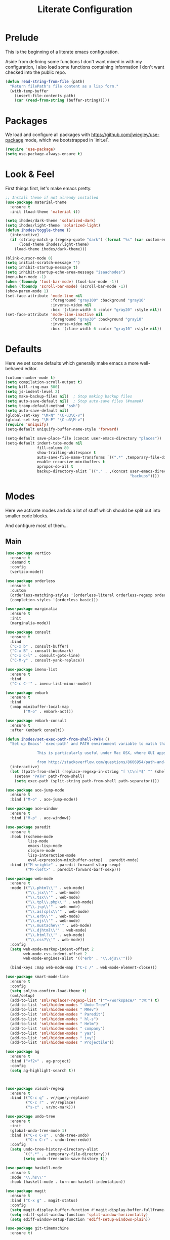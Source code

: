 #+TITLE: Literate Configuration

* Prelude

  This is the beginning of a literate emacs configuration.

  Aside from defining some functions I don't want mixed in with my
  configuration, I also load some functions containing information I don't want
  checked into the public repo.

  #+name: prelude
  #+BEGIN_SRC emacs-lisp :tangle no
    (defun read-string-from-file (path)
      "Return filePath's file content as a lisp form."
      (with-temp-buffer
        (insert-file-contents path)
        (car (read-from-string (buffer-string)))))
  #+END_SRC

* Packages

  We load and configure all packages with
  [[https://github.com/jwiegley/use-package]] mode, which we bootstrapped
  in `init.el`.

  #+name: packages
  #+BEGIN_SRC emacs-lisp :tangle no
    (require 'use-package)
    (setq use-package-always-ensure t)
  #+END_SRC


* Look & Feel

  First things first, let's make emacs pretty.

  #+name: look-and-feel
  #+BEGIN_SRC emacs-lisp :tangle no
    ;; Install theme if not already installed
    (use-package material-theme
      :ensure t
      :init (load-theme 'material t))

    (setq ihodes/dark-theme 'solarized-dark)
    (setq ihodes/light-theme 'solarized-light)
    (defun ihodes/toggle-theme ()
      (interactive)
      (if (string-match-p (regexp-quote "dark") (format "%s" (car custom-enabled-themes)))
          (load-theme ihodes/light-theme)
        (load-theme ihodes/dark-theme)))

    (blink-cursor-mode 0)
    (setq initial-scratch-message "")
    (setq inhibit-startup-message t)
    (setq inhibit-startup-echo-area-message "isaachodes")
    (menu-bar-mode -1)
    (when (fboundp 'tool-bar-mode) (tool-bar-mode -1))
    (when (fboundp 'scroll-bar-mode) (scroll-bar-mode -1))
    (show-paren-mode 1)
    (set-face-attribute 'mode-line nil
                        :foreground "gray100" :background "gray10"
                        :inverse-video nil
                        :box '(:line-width 6 :color "gray20" :style nil))
    (set-face-attribute 'mode-line-inactive nil
                        :foreground "gray30" :background "gray10"
                        :inverse-video nil
                        :box '(:line-width 6 :color "gray10" :style nil))
  #+END_SRC

* Defaults

  Here we set some defaults which generally make emacs a more well-behaved
  editor.

  #+name: defaults
  #+BEGIN_SRC emacs-lisp :tangle no
    (column-number-mode t)
    (setq compilation-scroll-output t)
    (setq kill-ring-max 500)
    (setq js-indent-level 2)
    (setq make-backup-files nil)  ; Stop making backup files
    (setq auto-save-default nil)  ; Stop auto-save files (#name#)
    (setq tramp-default-method "ssh")
    (setq auto-save-default nil)
    (global-set-key "\M-N" "\C-u3\C-v")
    (global-set-key "\M-P" "\C-u3\M-v")
    (require 'uniquify)
    (setq-default uniquify-buffer-name-style 'forward)

    (setq-default save-place-file (concat user-emacs-directory "places"))
    (setq-default indent-tabs-mode nil
                  fill-column 80
                  show-trailing-whitespace t
                  auto-save-file-name-transforms `((".*" ,temporary-file-directory t))
                  enable-recursive-minibuffers t
                  apropos-do-all t
                  backup-directory-alist `(("." . ,(concat user-emacs-directory
                                                           "backups"))))
  #+END_SRC
* Modes

  Here we activate modes and do a lot of stuff which should be split out into
  smaller code blocks.

  And configure most of them...

** Main
  #+name: modes
  #+BEGIN_SRC emacs-lisp :tangle no
    (use-package vertico
      :ensure t
      :demand t
      :config
      (vertico-mode))

    (use-package orderless
      :ensure t
      :custom
      (orderless-matching-styles '(orderless-literal orderless-regexp orderless-initialism))
      (completion-styles '(orderless basic)))

    (use-package marginalia
      :ensure t
      :init
      (marginalia-mode))

    (use-package consult
      :ensure t
      :bind
      ("C-x b" . consult-buffer)
      ("C-x B" . consult-bookmark)
      ("C-x C-l" . consult-goto-line)
      ("C-M-y" . consult-yank-replace))

    (use-package imenu-list
      :ensure t
      :bind
      ("C-c C-'" . imenu-list-minor-mode))

    (use-package embark
      :ensure t
      :bind
      (:map minibuffer-local-map
            ("M-o" . embark-act)))

    (use-package embark-consult
      :ensure t
      :after (embark consult))

    (defun ihodes/set-exec-path-from-shell-PATH ()
      "Set up Emacs' `exec-path' and PATH environment variable to match that used by the user's shell.

                  This is particularly useful under Mac OSX, where GUI apps are not started from a shell.

                  from http://stackoverflow.com/questions/8606954/path-and-exec-path-set-but-emacs-does-not-find-executable"
      (interactive)
      (let ((path-from-shell (replace-regexp-in-string "[ \t\n]*$" "" (shell-command-to-string "$SHELL --login -i -c 'echo $PATH'"))))
        (setenv "PATH" path-from-shell)
        (setq exec-path (split-string path-from-shell path-separator))))

    (use-package ace-jump-mode
      :ensure t
      :bind ("M-o" . ace-jump-mode))

    (use-package ace-window
      :ensure t
      :bind ("M-p" . ace-window))

    (use-package paredit
      :ensure t
      :hook ((scheme-mode
              lisp-mode
              emacs-lisp-mode
              clojure-mode
              lisp-interaction-mode
              eval-expression-minibuffer-setup) . paredit-mode)
      :bind (("M-<right>" . paredit-forward-slurp-sexp)
             ("M-<left>" . paredit-forward-barf-sexp)))

    (use-package web-mode
      :ensure t
      :mode (("\\.phtml\\'" . web-mode)
             ("\\.jsx\\'" . web-mode)
             ("\\.tsx\\'" . web-mode)
             ("\\.tpl\\.php\\'" . web-mode)
             ("\\.jsp\\'" . web-mode)
             ("\\.as[cp]x\\'" . web-mode)
             ("\\.erb\\'" . web-mode)
             ("\\.ejs\\'" . web-mode)
             ("\\.mustache\\'" . web-mode)
             ("\\.djhtml\\'" . web-mode)
             ("\\.html?\\'" . web-mode)
             ("\\.css?\\'" . web-mode))
      :config
      (setq web-mode-markup-indent-offset 2
            web-mode-css-indent-offset 2
            web-mode-engines-alist '(("erb" . "\\.ejs\\'")))

      (bind-keys :map web-mode-map ("C-c /" . web-mode-element-close)))

    (use-package smart-mode-line
      :ensure t
      :config
      (setq sml/no-confirm-load-theme t)
      (sml/setup)
      (add-to-list 'sml/replacer-regexp-list '("^~/workspace/" ":W:") t)
      (add-to-list 'sml/hidden-modes " Undo-Tree")
      (add-to-list 'sml/hidden-modes " MRev")
      (add-to-list 'sml/hidden-modes " Paredit")
      (add-to-list 'sml/hidden-modes " hl-s")
      (add-to-list 'sml/hidden-modes " Helm")
      (add-to-list 'sml/hidden-modes " company")
      (add-to-list 'sml/hidden-modes " yas")
      (add-to-list 'sml/hidden-modes " ivy")
      (add-to-list 'sml/hidden-modes " Projectile"))

    (use-package ag
      :ensure t
      :bind ("<f2>" . ag-project)
      :config
      (setq ag-highlight-search t))



    (use-package visual-regexp
      :ensure t
      :bind (("C-c q" . vr/query-replace)
             ("C-c r" . vr/replace)
             ("s-c" . vr/mc-mark)))

    (use-package undo-tree
      :ensure t
      :init
      (global-undo-tree-mode 1)
      :bind (("C-x C-u" . undo-tree-undo)
             ("C-x C-r" . undo-tree-redo))
      :config
      (setq undo-tree-history-directory-alist
            `((".*" . ,temporary-file-directory)))
            (setq undo-tree-auto-save-history t))

    (use-package haskell-mode
      :ensure t
      :mode "\\.hs\\'"
      :hook (haskell-mode . turn-on-haskell-indentation))

    (use-package magit
      :ensure t
      :bind ("C-x g" . magit-status)
      :config
      (setq magit-display-buffer-function #'magit-display-buffer-fullframe-status-v1)
      (setq ediff-split-window-function 'split-window-horizontally)
      (setq ediff-window-setup-function 'ediff-setup-windows-plain))

    (use-package git-timemachine
      :ensure t)

    (use-package projectile
      :ensure t
      :bind ("s-p" . projectile-commander)
      :config
      (projectile-mode +1)
      (setq projectile-mode-line-prefix " @:")
      (setq projectile-mode-line-function '(lambda () (format " @:%s" (projectile-project-name)))))

    (use-package rainbow-delimiters
      :ensure t
      :hook (prog-mode . rainbow-delimiters-mode))

    (use-package yasnippet :ensure t)

    (use-package lsp-bridge
      :after (markdown-mode yasnippet)
      :init (yas-global-mode 1)
      :ensure '(lsp-bridge
                :host github
                :repo "manateelazycat/lsp-bridge"
                :files (:defaults "*.el" "*.py" "acm" "core" "langserver" "multiserver" "resources" "icons")
                :build (:not compile))
      :config
      (defun enable-lsp-bridge ()
        ;; This finds the langserver.json config file at current project root
        ;; (i.e. the dir where .git is) and uses that to configure and get the right
        ;; paths. e.g. in ~/ihodes.github.io I have a jedi.json filej. This bypasses
        ;; the challenges of workjing in venvs by just manually setting the venv's
        ;; python instance and editing the path.
        (interactive)
        (when-let* ((project (project-current))
                    (project-root (nth 2 project)))
          (setq-local lsp-bridge-user-langserver-dir project-root
                      lsp-bridge-user-multiserver-dir project-root))
        (global-lsp-bridge-mode))
      (enable-lsp-bridge)
      (setq lsp-bridge-python-command "python3")
      (setq lsp-bridge-python-lsp-server "jedi"))
  #+END_SRC

  Finally we quick'n'dirtily set some little text modes.

  #+name: modes-el
  #+BEGIN_SRC emacs-lisp :tangle no
    (defvar ihodes/text-modes
      '(("\\.avpr?\\'" . js-mode)
        ("\\.avdl?\\'" . c-mode)
        ("\\.yml\\'" . yaml-mode)
        ("\\.markdown\\'" . gfm-mode)
        ("\\.md\\'" . gfm-mode)))

    (dolist (mm ihodes/text-modes)
      (add-to-list 'auto-mode-alist mm))

    ;; https://github.com/purcell/exec-path-from-shell
    (use-package exec-path-from-shell
      :ensure t
      :config
      (when (memq window-system '(mac ns))
        (exec-path-from-shell-initialize)))

    (add-hook 'sql-interactive-mode-hook '(lambda () (toggle-truncate-lines t)))
  #+END_SRC

** Journal & Notes

I use emacs + markdown to journal and take notes. This is synced via Dropbox so
that I can 1) have my notes saved somewhere safe and 2) view and edit notes on
my mobile device.

deft and markdown-mode do much of the heavy lifting here. I use local checkouts
so that I can pick up my modifications to these libraries as soon as I need
them.

#+name: journaling
#+BEGIN_SRC emacs-lisp :tangle no
  (use-package visual-fill-column
    :ensure t
    :config
    (setq visual-fill-column-width 80)
    (setq visual-fill-column-center-text nil)
    
    ;; Create a more aggressive fix for visual-fill-column
    (defun ihodes/reset-visual-fill-column (&optional _ignored)
      "Hard reset visual-fill-column mode to ensure proper width.
  The optional argument is ignored, allowing this to be used in hooks."
      (when visual-fill-column-mode
        (visual-fill-column-mode -1)
        (setq-local visual-fill-column-width 80)
        (visual-fill-column-mode 1)))
    
    ;; Connect our reset function to text scaling
    (advice-add 'text-scale-adjust :after 'ihodes/reset-visual-fill-column)
    
    ;; Also connect it to window size changes
    (add-hook 'window-size-change-functions 'ihodes/reset-visual-fill-column)
    
    ;; Our main function for setting up text files
    (defun ihodes/activate-visual-line-mode-for-notes ()
      "Activate soft line-wrapping when inside a text file."
      (interactive)
      (when (and buffer-file-name
                 (or (string-match "\\.txt\\'" buffer-file-name)
                     (string-match "\\.md\\'" buffer-file-name)))
        (visual-line-mode 1)
        (adaptive-wrap-prefix-mode 1)
        (setq-local visual-fill-column-width 80)
        (visual-fill-column-mode 1)))
    
    (add-hook 'find-file-hook 'ihodes/activate-visual-line-mode-for-notes)
    
    ;; Make our manual trigger also use the fixed approach
    :bind
    ("C-c C-\\" . (lambda ()
                    (interactive)
                    (visual-line-mode 1)
                    (adaptive-wrap-prefix-mode 1)
                    (setq-local visual-fill-column-width 80)
                    (visual-fill-column-mode -1)
                    (visual-fill-column-mode 1))))

  (use-package adaptive-wrap
    :ensure t)



  ;; Diagnostic function to understand what's happening
  (defun ihodes/visual-fill-diagnostics ()
    "Print diagnostic information about visual-fill-column."
    (interactive)
    (message "DIAGNOSTICS:")
    (message "  Buffer: %s" (buffer-name))
    (message "  visual-fill-column-mode active: %s" visual-fill-column-mode)
    (message "  visual-fill-column-width: %s" visual-fill-column-width)
    (message "  fill-column: %s" fill-column)
    (message "  Text scale: %s" text-scale-mode-amount)
    (message "  Window width: %s" (window-width))
    (message "  Calculated width: %s" 
             (if visual-fill-column-mode
                 (visual-fill-column--window-max-text-width)
               "Not calculated (mode inactive)")))

  ;; Bind this to a key for testing
  (global-set-key (kbd "C-c C-d") 'ihodes/visual-fill-diagnostics)


  (defun ihodes/simple-visual-fill-fix (&rest _)
    "Simple fix for visual-fill-column after text scaling."
    (when visual-fill-column-mode
      ;; First get current window width
      (let ((current-window-width (window-width)))
        ;; Ensure visual-fill-column doesn't exceed window width
        (setq-local visual-fill-column-width 
                    (min 80 (- current-window-width 5)))
        ;; Force recalculation
        (visual-fill-column-mode -1)
        (visual-fill-column-mode 1))))

  ;; Remove previous advice if it exists
  (advice-remove 'text-scale-adjust #'ihodes/fix-visual-fill-column-after-text-scale)

  ;; Add new advice
  (advice-add 'text-scale-adjust :after #'ihodes/simple-visual-fill-fix)
#+END_SRC

** Org

Very rudimentary customization of ~org-mode~.

#+name: org-mode
#+BEGIN_SRC emacs-lisp :tangle no
  (setq org-src-fontify-natively nil)

  (defun ihodes/org-link-at-point ()
    "Return the link of the org-link at point."
    (interactive)
    (let* ((el (org-element-context))
           (map (org-element-map el)))
      (message (org-element-property :link map))))

  (use-package org
    :ensure nil
    :bind
    (("C-c i" . ispell)
     ("M-I" . org-toggle-inline-images)
     ("M-i" . org-toggle-image-in-org)
     ("C-M-c" . ihodes/org-link-at-point)))

  ;; Define org-toggle-image-in-org as a replacement for org-toggle-inline-image
  (defun org-toggle-image-in-org ()
    "Toggle the image at point."
    (interactive)
    (let ((context (org-element-context)))
      (when (eq (org-element-type context) 'link)
        (org-toggle-inline-images))))

#+END_SRC

** Javascript / Typescript
  #+name: modes-ts
  #+BEGIN_SRC emacs-lisp :tangle no
    ;; TypeScript support
    (use-package typescript-mode
      :ensure t
      :mode "\\.ts\\'")

    ;; Add TypeScript to web-mode
    (add-to-list 'auto-mode-alist '("\\.tsx\\'" . web-mode))
  #+END_SRC

** Clojure settings

Clojure-mode is useful for ~.edn~, ~.cljs~, and ~.cljx~ files as well.

  #+name: modes-cl
  #+BEGIN_SRC emacs-lisp :tangle no
    (dolist (mm '(("\\.edn\\'" . clojure-mode)
                  ("\\.cljs\\'" . clojure-mode)
                  ("\\.cljx\\'" . clojure-mode)))
      (add-to-list 'auto-mode-alist mm))

    ;; CIDER - the Clojure Interactive Development Environment
    (use-package cider
      :ensure t
      :defer t
      :config
      (add-hook 'cider-mode-hook 'eldoc-mode)
      (add-hook 'cider-repl-mode-hook 'paredit-mode)
      (setq nrepl-hide-special-buffers t)
      (setq cider-auto-select-error-buffer t))
  #+END_SRC

Some common Clojure functions look better with different indentation, so we set
those here.

  #+name: modes-el2
  #+BEGIN_SRC emacs-lisp :tangle no
    (use-package clojure-mode
      :ensure t
      :config
      (define-clojure-indent
        (defroutes 'defun)
        (GET 2)
        (POST 2)
        (PUT 2)
        (DELETE 2)
        (HEAD 2)
        (ANY 2)
        (context 2)
        (form-to 1)
        (match 1)
        (are 2)
        (select 1)
        (insert 1)
        (update 1)
        (delete 1)
        (run* 1)
        (fresh 1)
        (extend-freeze 2)
        (extend-thaw 1)))
  #+END_SRC

** Misc
   #+name: misc
   #+BEGIN_SRC emacs-lisp :tangle no

     ;; YAML mode
     (use-package yaml-mode
       :ensure t
       :mode "\\.ya?ml\\'")
   #+END_SRC

* Gittit
  ~gittit~ is a little library I wrote to connect local files to GitHub repos.

  These are our utility functions.

  #+name: gittit
  #+BEGIN_SRC emacs-lisp :tangle no
    (defun gittit:base-github-url ()
      (let* ((git-url (shell-command-to-string "git config --get remote.origin.url"))
             (http-url (replace-regexp-in-string "git@" "" git-url))
             (http-url (replace-regexp-in-string "\.git" "" http-url))
             (http-url (replace-regexp-in-string ":" "/" http-url))
             (http-url (replace-regexp-in-string "\n" "" http-url)))
        http-url))

    (defun gittit:current-branch-name ()
      (replace-regexp-in-string "\n" "" (shell-command-to-string "git rev-parse --abbrev-ref HEAD")))

    (defun gittit:parent-directory (dir)
      (unless (equal "/" dir)
        (file-name-directory (directory-file-name dir))))

    (defun gittit:base-git-directory (filename)
      (let ((base-dir (file-name-directory filename)))
        (if (file-exists-p (concat base-dir ".git"))
          base-dir
          (gittit:base-git-directory (gittit:parent-directory base-dir)))))

    (defun gittit:github-url-for-file (filename)
      (format "http://%s/blob/%s/%s"
              (gittit:base-github-url)
              (gittit:current-branch-name)
              (replace-regexp-in-string (gittit:base-git-directory filename) "" filename)))

    (defun gittit:github-url-for-line (filename start &optional end)
      (format (concat (gittit:github-url-for-file filename) (if end "#L%s-L%s" "#L%s"))
              start
              end))
  #+END_SRC

  These are the public exports:

  #+name: gittit2
  #+BEGIN_SRC emacs-lisp :tangle no
    (defun github-url-for-line  (filename start &optional end)
      "Returns, echoes, and kills the GitHub URL for FILENAME between START and optionally END."
      (interactive (cons (buffer-file-name)
                         (if (use-region-p)
                            (list (region-beginning) (region-end))
                            (list (point)))))
      (let* ((url (gittit:github-url-for-file filename))
             (start-line (1+ (count-lines 1 start)))
             (url (if end
                      (format "%s#L%s-L%s" url start-line (count-lines 1 end))
                      (format "%s#L%s" url start-line))))
        (kill-new url)
        (message url)
        url))

    (defun browse-github-url-for-line (filename start &optional end)
      "Navigate to the GitHub URL for FILENAME between START and optionally END."
      (interactive (cons (buffer-file-name)
                         (if (use-region-p)
                            (list (region-beginning) (region-end))
                            (list (point)))))
      (browse-url (if end (github-url-for-line filename start end)
                    (github-url-for-line filename start))))
  #+END_SRC

  Under the [[http://www.apache.org/licenses/LICENSE-2.0.html][Apache 2.0 License]].

* Misc. Functions

  A bunch of little utility functions created here and elsewhere.
  #+name: functions
  #+BEGIN_SRC emacs-lisp :tangle no
    (defun clear-shell-buffer ()
      "Clear the current buffer"
      (interactive)
      (let ((comint-buffer-maximum-size 0))
         (comint-truncate-buffer)))

    (defun osx:copy-region (start end)
      "Copy the region to OSX's clipboard."
      (interactive (list (region-beginning) (region-end)))
      (shell-command-on-region start end "pbcopy")
      (message "Copied to OSX clipboard!"))

    (defun osx:paste ()
      "Copy the region to OSX's clipboard."
      (interactive)
      (insert (shell-command-to-string "pbpaste"))
      (message "Pasted from OSX clipboard!"))

    (defun osx:copy-kill ()
      "Copy the current kill text to OSX's clipboard."
      (interactive)
      (with-temp-buffer
        (yank)
        (shell-command-on-region 1 (point-max) "pbcopy")))

    (defun set-exec-path-from-shell-PATH ()
      (let ((path-from-shell (replace-regexp-in-string
                              "[ \t\n]*$"
                              ""
                              (shell-command-to-string "$SHELL --login -i -c 'echo $PATH'"))))
        (setenv "PATH" path-from-shell)
        (setq eshell-path-env path-from-shell) ; for eshell users
        (setq exec-path (split-string path-from-shell path-separator))))

    ;;http://emacsredux.com/blog/2013/05/22/smarter-navigation-to-the-beginning-of-a-line/
    (defun smarter-move-beginning-of-line (arg)
      "Move point back to indentation of beginning of line.

    Move point to the first non-whitespace character on this line.
    If point is already there, move to the beginning of the line.
    Effectively toggle between the first non-whitespace character and
    the beginning of the line.

    If ARG is not nil or 1, move forward ARG - 1 lines first.  If
    point reaches the beginning or end of the buffer, stop there."
      (interactive "^p")
      (setq arg (or arg 1))

      ;; Move lines first
      (when (/= arg 1)
        (let ((line-move-visual nil))
          (forward-line (1- arg))))

      (let ((orig-point (point)))
        (back-to-indentation)
        (when (= orig-point (point))
          (move-beginning-of-line 1))))

    (defun endless/load-gh-pulls-mode ()
      "Start `magit-gh-pulls-mode' only after a manual request."
      (interactive)
      (require 'magit-gh-pulls)
      (add-hook 'magit-mode-hook 'turn-on-magit-gh-pulls)
      (magit-gh-pulls-mode 1)
      (magit-gh-pulls-reload))

    (defun revert-this-buffer ()
      (interactive)
      (revert-buffer nil t t)
      (message (concat "Reverted buffer " (buffer-name))))

    (defun opam-env ()
      (interactive nil)
      (dolist (var (car (read-from-string
                         (shell-command-to-string "opam config env --sexp"))))
        (setenv (car var) (cadr var)))
      (setq exec-path (append (parse-colon-path (getenv "PATH"))
                              (list exec-directory))))
  #+END_SRC
* Bindings

  Global and some mode-specific bindings that need to be cleaned up.

  #+name: bindings
  #+BEGIN_SRC emacs-lisp :tangle no
    (bind-keys ("<f1>" . gptel)
               ("<f3>" . occur)
               ("<f5>" . calc)
               ("<f6>" . revert-this-buffer)
               ("C-c M-w" . whitespace-mode)
               ("M-j" . (lambda () (interactive) (join-line -1)))
               ("C-x t" . (lambda () (interactive) (insert "TODO(ihodes): ")))
               ("C-x w" . delete-trailing-whitespace)
               ("C-x C-d" . ido-dired)
               ("C-c C-e" . eval-buffer)
               ("C-x C-b" . ibuffer)
               ("C-x C-l" . goto-line)
               ("C-s" . isearch-forward-regexp)
               ("C-r" . isearch-backward-regexp)
               ("s--" . text-scale-adjust)
               ("s-=" . text-scale-adjust))

    (define-key 'help-command "A" #'apropos) ;; (C-h a)

    (eval-after-load 'comint-mode-hook
      '(progn
         (define-key comint-mode-map (kbd "C-c C-t") 'comint-truncate-buffer)))

    ;; remap C-a to `smarter-move-beginning-of-line'
    (global-set-key [remap move-beginning-of-line]
                    'smarter-move-beginning-of-line)
  #+END_SRC


* AI stuff

#+name: ai
#+BEGIN_SRC emacs-lisp :tangle no
  (use-package gptel
    :ensure t
    :bind
    ("C-c g s" . gptel-send)
    ;; ("C-c g e" . gptel-check-cost)
    ("C-c g r" . gptel-rewrite)
    ("C-c g m" . gptel-menu)
    ("C-c g a a" . gptel-add)
    ("C-c g a f" . gptel-add-file)
    ("C-c g c" . gptel)
    ("C-c g g" . gptel-display-keybindings) ;; Updated keybinding to display keybindings
    :config
    (let* ((anthropic-key (auth-source-pick-first-password
                           :host "api.anthropic.com"))
           (gemini-key (auth-source-pick-first-password
                        :host "generativelanguage.googleapis.com")))
      (gptel-make-anthropic "claude" :stream t :key anthropic-key)
      (gptel-make-gemini "Gemini" :stream t :key gemini-key))
    (setq
     gptel-model 'llama3.2:latest
     gptel-backend (gptel-make-ollama "Ollama"
                     :host "localhost:11434"
                     :stream t
                     :models '(llama3.2:latest)))
    (add-hook 'gptel-post-stream-hook 'gptel-auto-scroll)
    (add-hook 'gptel-post-response-functions 'gptel-end-of-response))

  ;; Get Anthropic API key from ~/.authinfo
  (defun gptel-get-anthropic-api-key ()
    "Get Anthropic API key from auth-source."
    (require 'auth-source)
    (let ((auth-info (car (auth-source-search :host "api.anthropic.com"
                                              :require '(:secret)))))
      (when auth-info
        (funcall (plist-get auth-info :secret)))))

  (defun gptel-calculate-cost (prompt model)
    "Calculate cost of PROMPT string using tokencost Python package for MODEL."
    (let* ((temp-file (make-temp-file "gptel-prompt-")))
      (with-temp-file temp-file
        (insert prompt))
      (let* ((python-command
              (if (or (string-match "claude" model)
                      (string-match "anthropic" model))
                  (let ((api-key (gptel-get-anthropic-api-key)))
                    (format "ANTHROPIC_API_KEY='%s' python3 -c \"
    import tokencost;\
    content = open('%s','r').read();\
    messages = [{'role':'user','content':content}];\
    cost = tokencost.calculate_prompt_cost(messages, '%s');\
    print(cost)\" 2>&1"
                            api-key temp-file model))
                (format "python3 -c \"
    import tokencost;\
    content = open('%s','r').read();\
    cost = tokencost.calculate_prompt_cost(content, '%s');\
    print(cost)\" 2>&1"
                        temp-file model)))
             (output (shell-command-to-string python-command)))
        (delete-file temp-file)
        (message "Debug - Model: %s" model)
        (message "Debug - Output: '%s'" output)
        (let* ((lines (split-string output "[\n\r]+" t))
               (last-line (car (last lines)))
               (match (and last-line
                           (string-match "\([0-9]+\(?:\.[0-9]+\)\)" last-line)
                           (match-string 1 last-line))))
          (if match
              (string-to-number match)
            (error "Failed to parse cost from output: %s" output))))))

  ;; TODO: need a way to get the prompt, otherwise this doesn't estimate well.
  (defun gptel-send-with-confirmation (start end &optional arg)
    "Send query to GPT with cost estimation and user confirmation."
    (interactive
     (if (use-region-p)
         (list (region-beginning) (region-end) current-prefix-arg)
       (list (point-min) (point-max) current-prefix-arg)))
    (let* ((raw-text       (buffer-substring-no-properties start end))
           (model          (or gptel-model "claude-3-5-sonnet-20240620"))
           (prompt         (gptel-build-full-prompt-from-text raw-text))
           (estimated-cost (gptel-calculate-cost prompt model))
           (cost-limit     0.03))         ; USD limit
      (if (> estimated-cost cost-limit)
          (when (yes-or-no-p
                 (format "Estimated cost: $%.6f (limit $%.2f). Send anyway? "
                         estimated-cost cost-limit))
            (gptel-send start end arg))
        (gptel-send start end arg)
        (message "Query sent. Estimated cost: $%.6f" estimated-cost))))

  (defun gptel-check-cost (start end)
    "Estimate the cost of exactly the prompt gptel would send (with context)."
    (interactive "r")
    (let* ((raw-text (buffer-substring-no-properties start end))
           (prompt   (gptel-build-full-prompt-from-text raw-text))
           (model    (or gptel-model "claude-3-5-sonnet-20240620"))
           (cost     (gptel-calculate-cost prompt model)))
      (message "Estimated cost for this prompt: $%.6f" cost)))

  (defun gptel-check-cost (start end)
    "Estimate the cost of exactly the prompt gptel would send (with all context)."
    (interactive "r")
    (let* ((text        (buffer-substring-no-properties start end))
           ;; temporarily yank it into a temp buffer so preview uses exactly that region
           (prompt      (with-temp-buffer
                          (insert text)
                          (gptel-preview-prompt)    ; dumps the full prompt into *gptel-prompt*
                          (with-current-buffer "*gptel-prompt*"
                            (buffer-string))))
           (model       (or gptel-model "claude-3-5-sonnet-20240620"))
           (cost        (gptel-calculate-cost prompt model)))
      (message "Estimated cost for this prompt: $%.6f" cost)))


  (use-package transient
    :ensure t)

  (defun gptel-display-keybindings ()
    "Display gptel keybindings in an interactive transient menu."
    (interactive)
    (transient-define-prefix gptel-transient-menu ()
      ["GPTel Keybindings"
       ("s" "Send (C-c g s)" gptel-send)
       ;; ("e" "Estimate cost (C-c g e)" gptel-check-cost)
       ("r" "Rewrite (C-c g r)" gptel-rewrite)
       ("m" "Menu (C-c g m)" gptel-menu)
       ("a" "Add (C-c g a a)" gptel-add)
       ("f" "Add File (C-c g a f)" gptel-add-file)
       ("g" "Gptel (C-c g c)" gptel)])
    (transient-setup 'gptel-transient-menu))


  (use-package emigo
    :ensure '(emigo :host github
                    :repo "MatthewZMD/emigo"
                    :files (:defaults "*.el" "*.py" "queries")
                    :build (:not compile))
    :config
    (let* ((ihodes/emigo-host "api.anthropic.com")
           (key (auth-source-pick-first-password :host "api.anthropic.com")))
      (emigo-enable)
      (setopt emigo-api-key key)
      (setopt emigo-model "claude-3-5-sonnet-20240620"))
    (define-key emigo-mode-map (kbd "M-n") nil) ;; so we don't override ace-jump-window's bindings (and I don't need M-n in emigo)
    (define-key emigo-mode-map (kbd "M-p") nil))
#+end_src

This places the definition of =ihodes/emigo-host= inside the outer =let=, thus making it available when used in the inner =let*=.
#+END_SRC

* Configuration file layout

  Here I define the ~emacs.el~ file generated by the code in this org file.

  The below block describes how the code above should be organized within the
  generated ~emacs.el~.

  #+BEGIN_SRC emacs-lisp :noweb yes :tangle yes
    ;;;; This file generated from `emacs.org` in this directory.

    <<prelude>>
    <<packages>>
    <<look-and-feel>>
    <<modes>>
    <<modes-el>>
    <<modes-el2>>
    <<modes-cl>>
    <<modes-ts>>
    <<ai>>
    <<misc>>
    <<org-mode>>
    <<functions>>
    <<defaults>>
    <<gittit>>
    <<gittit2>>
    <<bindings>>
    <<journaling>>
    #+END_SRC
